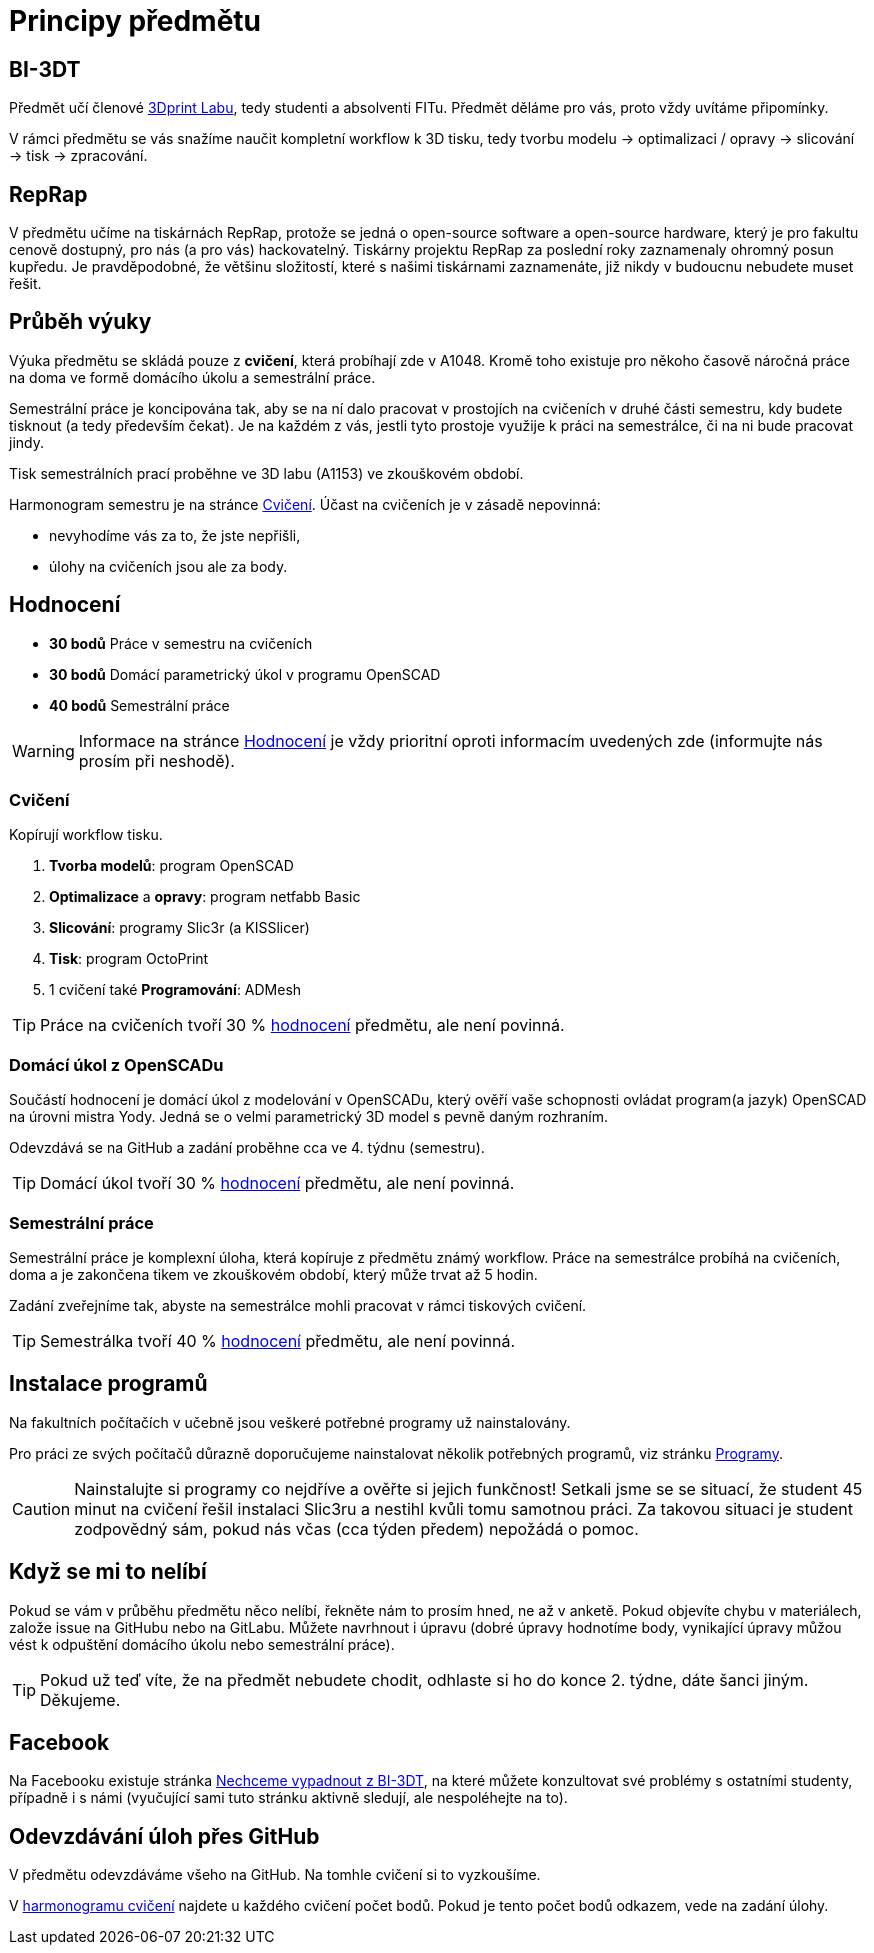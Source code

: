 = Principy předmětu

== BI-3DT

Předmět učí členové http://3dprint.fit.cvut.cz/[3Dprint Labu], tedy studenti
a absolventi FITu. Předmět děláme pro vás, proto vždy uvítáme připomínky.

V rámci předmětu se vás snažíme naučit kompletní workflow k 3D tisku, tedy
tvorbu modelu → optimalizaci / opravy → slicování → tisk → zpracování.

== RepRap

V předmětu učíme na tiskárnách RepRap, protože se jedná o open-source software
a open-source hardware, který je pro fakultu cenově dostupný, pro nás (a pro
vás) hackovatelný. Tiskárny projektu RepRap za poslední roky zaznamenaly
ohromný posun kupředu. Je pravděpodobné, že většinu složitostí, které s našimi
tiskárnami zaznamenáte, již nikdy v budoucnu nebudete muset řešit.

== Průběh výuky

Výuka předmětu se skládá pouze z *cvičení*, která probíhají zde v A1048.
Kromě toho existuje pro někoho časově náročná práce na doma ve formě domácího
úkolu a semestrální práce.

Semestrální práce je koncipována tak, aby se na ní dalo pracovat v prostojích
na cvičeních v druhé části semestru, kdy budete tisknout (a tedy především
čekat). Je na každém z vás, jestli tyto prostoje využije k práci na semestrálce,
či na ni bude pracovat jindy.

Tisk semestrálních prací proběhne ve 3D labu (A1153) ve zkouškovém období.

Harmonogram semestru je na stránce xref:./schedule#[Cvičení].
Účast na cvičeních je v zásadě nepovinná:

** nevyhodíme vás za to, že jste nepřišli,
** úlohy na cvičeních jsou ale za body.

== Hodnocení

* *30 bodů* Práce v semestru na cvičeních
* *30 bodů* Domácí parametrický úkol v programu OpenSCAD
* *40 bodů* Semestrální práce

WARNING: Informace na stránce xref:../classification#[Hodnocení] je vždy
prioritní oproti informacím uvedených zde (informujte nás prosím při neshodě).

=== Cvičení

Kopírují workflow tisku.

1.  *Tvorba modelů*: program OpenSCAD
2.  *Optimalizace* a *opravy*: program netfabb Basic
3.  *Slicování*: programy Slic3r (a KISSlicer)
4.  *Tisk*: program OctoPrint
5.  1 cvičení také *Programování*: ADMesh

TIP: Práce na cvičeních tvoří 30 % xref:../classification#[hodnocení] předmětu,
ale není povinná.

=== Domácí úkol z OpenSCADu

Součástí hodnocení je domácí úkol z modelování v OpenSCADu, který ověří vaše
schopnosti ovládat program(a jazyk) OpenSCAD na úrovni mistra Yody.
Jedná se o velmi parametrický 3D model s pevně daným rozhraním.

Odevzdává se na GitHub a zadání proběhne cca ve 4. týdnu (semestru).

TIP: Domácí úkol tvoří 30 % xref:../classification#[hodnocení] předmětu,
ale není povinná.

=== Semestrální práce

Semestrální práce je komplexní úloha, která kopíruje z předmětu známý workflow.
Práce na semestrálce probíhá na cvičeních, doma a je zakončena tikem ve
zkouškovém období, který může trvat až 5 hodin.

Zadání zveřejníme tak, abyste na semestrálce mohli pracovat v rámci tiskových
cvičení.

TIP: Semestrálka tvoří 40 % xref:../classification#[hodnocení] předmětu,
ale není povinná.

== Instalace programů

Na fakultních počítačích v učebně jsou veškeré potřebné programy už nainstalovány.

Pro práci ze svých počítačů důrazně doporučujeme nainstalovat několik
potřebných programů, viz stránku xref:../apps#[Programy].

CAUTION: Nainstalujte si programy co nejdříve a ověřte si jejich funkčnost!
Setkali jsme se se situací, že student 45 minut na cvičení řešil instalaci
Slic3ru a nestihl kvůli tomu samotnou práci. Za takovou situaci je student
zodpovědný sám, pokud nás včas (cca týden předem) nepožádá o pomoc.

== Když se mi to nelíbí

Pokud se vám v průběhu předmětu něco nelíbí, řekněte nám to prosím hned,
ne až v anketě. Pokud objevíte chybu v materiálech, založe issue na GitHubu
nebo na GitLabu. Můžete navrhnout i úpravu (dobré úpravy hodnotíme body,
vynikající úpravy můžou vést k odpuštění domácího úkolu nebo semestrální práce).

TIP: Pokud už teď víte, že na předmět nebudete chodit, odhlaste si ho do
konce 2. týdne, dáte šanci jiným. Děkujeme.

== Facebook

Na Facebooku existuje stránka
https://www.facebook.com/groups/bi3dt/[Nechceme vypadnout z BI-3DT], na
které můžete konzultovat své problémy s ostatními studenty, případně i s
námi (vyučující sami tuto stránku aktivně sledují, ale nespoléhejte na
to).

== Odevzdávání úloh přes GitHub

V předmětu odevzdáváme všeho na GitHub.
Na tomhle cvičení si to vyzkoušíme.

V xref:index#[harmonogramu cvičení] najdete u každého cvičení počet bodů.
Pokud je tento počet bodů odkazem, vede na zadání úlohy.
